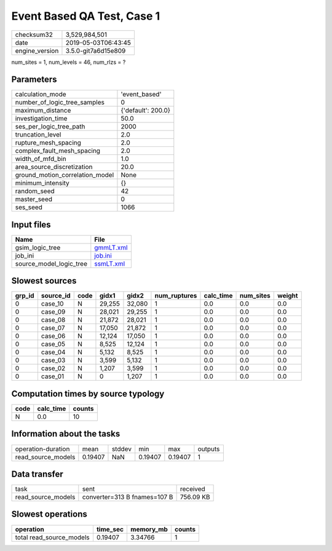 Event Based QA Test, Case 1
===========================

============== ===================
checksum32     3,529,984,501      
date           2019-05-03T06:43:45
engine_version 3.5.0-git7a6d15e809
============== ===================

num_sites = 1, num_levels = 46, num_rlzs = ?

Parameters
----------
=============================== ==================
calculation_mode                'event_based'     
number_of_logic_tree_samples    0                 
maximum_distance                {'default': 200.0}
investigation_time              50.0              
ses_per_logic_tree_path         2000              
truncation_level                2.0               
rupture_mesh_spacing            2.0               
complex_fault_mesh_spacing      2.0               
width_of_mfd_bin                1.0               
area_source_discretization      20.0              
ground_motion_correlation_model None              
minimum_intensity               {}                
random_seed                     42                
master_seed                     0                 
ses_seed                        1066              
=============================== ==================

Input files
-----------
======================= ========================
Name                    File                    
======================= ========================
gsim_logic_tree         `gmmLT.xml <gmmLT.xml>`_
job_ini                 `job.ini <job.ini>`_    
source_model_logic_tree `ssmLT.xml <ssmLT.xml>`_
======================= ========================

Slowest sources
---------------
====== ========= ==== ====== ====== ============ ========= ========= ======
grp_id source_id code gidx1  gidx2  num_ruptures calc_time num_sites weight
====== ========= ==== ====== ====== ============ ========= ========= ======
0      case_10   N    29,255 32,080 1            0.0       0.0       0.0   
0      case_09   N    28,021 29,255 1            0.0       0.0       0.0   
0      case_08   N    21,872 28,021 1            0.0       0.0       0.0   
0      case_07   N    17,050 21,872 1            0.0       0.0       0.0   
0      case_06   N    12,124 17,050 1            0.0       0.0       0.0   
0      case_05   N    8,525  12,124 1            0.0       0.0       0.0   
0      case_04   N    5,132  8,525  1            0.0       0.0       0.0   
0      case_03   N    3,599  5,132  1            0.0       0.0       0.0   
0      case_02   N    1,207  3,599  1            0.0       0.0       0.0   
0      case_01   N    0      1,207  1            0.0       0.0       0.0   
====== ========= ==== ====== ====== ============ ========= ========= ======

Computation times by source typology
------------------------------------
==== ========= ======
code calc_time counts
==== ========= ======
N    0.0       10    
==== ========= ======

Information about the tasks
---------------------------
================== ======= ====== ======= ======= =======
operation-duration mean    stddev min     max     outputs
read_source_models 0.19407 NaN    0.19407 0.19407 1      
================== ======= ====== ======= ======= =======

Data transfer
-------------
================== ============================ =========
task               sent                         received 
read_source_models converter=313 B fnames=107 B 756.09 KB
================== ============================ =========

Slowest operations
------------------
======================== ======== ========= ======
operation                time_sec memory_mb counts
======================== ======== ========= ======
total read_source_models 0.19407  3.34766   1     
======================== ======== ========= ======